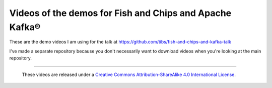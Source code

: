 Videos of the demos for Fish and Chips and Apache Kafka®
========================================================

These are the demo videos I am using for the talk at
https://github.com/tibs/fish-and-chips-and-kafka-talk

I've made a separate repository because you don't necessarily
want to download videos when you're looking at the main repository.

--------

  |cc-attr-sharealike|

  These videos are released under a `Creative Commons
  Attribution-ShareAlike 4.0 International License`_.

.. |cc-attr-sharealike| image:: images/cc-attribution-sharealike-88x31.png
   :alt: CC-Attribution-ShareAlike image

.. _`Creative Commons Attribution-ShareAlike 4.0 International License`: http://creativecommons.org/licenses/by-sa/4.0
